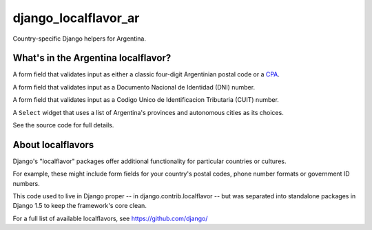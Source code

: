 =====================
django_localflavor_ar
=====================

Country-specific Django helpers for Argentina.

What's in the Argentina localflavor?
====================================

.. class:: ar.forms.ARPostalCodeField

    A form field that validates input as either a classic four-digit Argentinian
    postal code or a CPA_.

.. _CPA: http://www.correoargentino.com.ar/consulta_cpa/home.php

.. class:: ar.forms.ARDNIField

    A form field that validates input as a Documento Nacional de Identidad (DNI)
    number.

.. class:: ar.forms.ARCUITField

    A form field that validates input as a Codigo Unico de Identificacion
    Tributaria (CUIT) number.

.. class:: ar.forms.ARProvinceSelect

    A ``Select`` widget that uses a list of Argentina's provinces and autonomous
    cities as its choices.

See the source code for full details.

About localflavors
==================

Django's "localflavor" packages offer additional functionality for particular
countries or cultures.

For example, these might include form fields for your country's postal codes,
phone number formats or government ID numbers.

This code used to live in Django proper -- in django.contrib.localflavor -- but
was separated into standalone packages in Django 1.5 to keep the framework's
core clean.

For a full list of available localflavors, see https://github.com/django/
